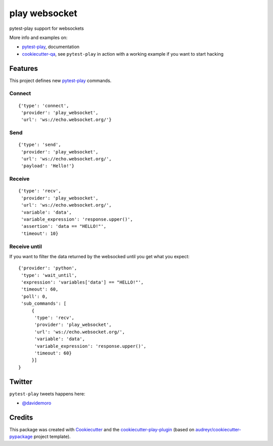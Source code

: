 ==============
play websocket
==============


.. image:: https://img.shields.io/pypi/v/play_websocket.svg
        :target: https://pypi.python.org/pypi/play_websocket

.. image:: https://img.shields.io/travis/tierratelematics/play_websocket.svg
        :target: https://travis-ci.org/tierratelematics/play_websocket

.. image:: https://readthedocs.org/projects/play-websocket/badge/?version=latest
        :target: https://play-websocket.readthedocs.io/en/latest/?badge=latest
        :alt: Documentation Status

.. image:: https://codecov.io/gh/tierratelematics/play_websocket/branch/develop/graph/badge.svg
        :target: https://codecov.io/gh/tierratelematics/play_websocket


pytest-play support for websockets

More info and examples on:

* pytest-play_, documentation
* cookiecutter-qa_, see ``pytest-play`` in action with a working example if you want to start hacking


Features
--------

This project defines new pytest-play_ commands.

Connect
=======

::

    {'type': 'connect',
     'provider': 'play_websocket',
     'url': 'ws://echo.websocket.org/'}

Send
====

::

    {'type': 'send',
     'provider': 'play_websocket',
     'url': 'ws://echo.websocket.org/',
     'payload': 'Hello!'}


Receive
=======

::

    {'type': 'recv',
     'provider': 'play_websocket',
     'url': 'ws://echo.websocket.org/',
     'variable': 'data',
     'variable_expression': 'response.upper()',
     'assertion': 'data == "HELLO!"',
     'timeout': 10}


Receive until
=============

If you want to filter the data returned by the websocked
until you get what you expect::

    {'provider': 'python',
     'type': 'wait_until',
     'expression': 'variables['data'] == "HELLO!"',
     'timeout': 60,
     'poll': 0,
     'sub_commands': [
         {
          'type': 'recv',
          'provider': 'play_websocket',
          'url': 'ws://echo.websocket.org/',
          'variable': 'data',
          'variable_expression': 'response.upper()',
          'timeout': 60}
         }]
    }

Twitter
-------

``pytest-play`` tweets happens here:

* `@davidemoro`_

Credits
-------

This package was created with Cookiecutter_ and the cookiecutter-play-plugin_ (based on `audreyr/cookiecutter-pypackage`_ project template).

.. _Cookiecutter: https://github.com/audreyr/cookiecutter
.. _`audreyr/cookiecutter-pypackage`: https://github.com/audreyr/cookiecutter-pypackage
.. _`cookiecutter-play-plugin`: https://github.com/tierratelematics/cookiecutter-play-plugin
.. _pytest-play: https://github.com/tierratelematics/pytest-play
.. _cookiecutter-qa: https://github.com/tierratelematics/cookiecutter-qa
.. _`@davidemoro`: https://twitter.com/davidemoro
